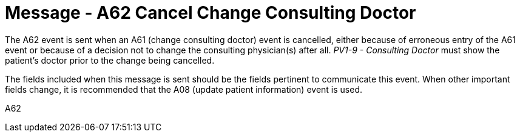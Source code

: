 = Message - A62 Cancel Change Consulting Doctor
:v291_section: "3.3.62"
:v2_section_name: "ADT/ACK - Cancel Change Consulting Doctor (Event A62)"
:generated: "Thu, 01 Aug 2024 15:25:17 -0600"

The A62 event is sent when an A61 (change consulting doctor) event is cancelled, either because of erroneous entry of the A61 event or because of a decision not to change the consulting physician(s) after all. _PV1-9 - Consulting Doctor_ must show the patient's doctor prior to the change being cancelled.

The fields included when this message is sent should be the fields pertinent to communicate this event. When other important fields change, it is recommended that the A08 (update patient information) event is used.

[tabset]
A62








